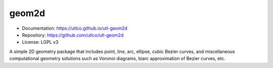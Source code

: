 ======
geom2d
======

* Documentation: https://utlco.github.io/utl-geom2d
* Repository: https://github.com/utlco/utl-geom2d
* License: LGPL v3

A simple 2D geometry package that includes point, line, arc, ellipse,
cubic Bezier curves, and miscellaneous computational geometry solutions such
as Voronoi diagrams, biarc approximation of Bezier curves, etc.


